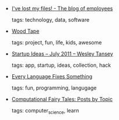 #+BEGIN_COMMENT
.. link:
.. description:
.. tags: bookmarks
.. date: 2011/08/08 23:59:59
.. title: Bookmarks [2011/08/08]
.. slug: bookmarks-2011-08-08
.. category: bookmarks
#+END_COMMENT


- [[http://translate.googleusercontent.com/translate_c?hl=en&ie=UTF8&prev=_t&rurl=translate.google.com&sl=fr&tl=en&twu=1&u=http:/blog.easter-eggs.org/index.php/post/2009/09/25/I-ve-lost-my-files&usg=ALkJrhiKFd1qoox7w3EncssmdQNlY_qEhw][I've lost my files! - The blog of employees]]

  tags: technology, data, software
  



- [[http://gamesbyemail.com/WoodTape/Default.htm][Wood Tape]]

  tags: project, fun, life, kids, awesome
  



- [[http://wesleytansey.com/startup-ideas-july-2011/][Startup Ideas – July 2011 – Wesley Tansey]]

  tags: app, startup, ideas, collection, hack
  



- [[http://www.solipsys.co.uk/new/EveryLanguageFixesSomething.html?HN0][Every Language Fixes Something]]

  tags: fun, programming, langugage
  



- [[http://computationaltales.blogspot.com/p/posts-by-topic.html][Computational Fairy Tales: Posts by Topic]]

  tags: computer_science, learn
  


